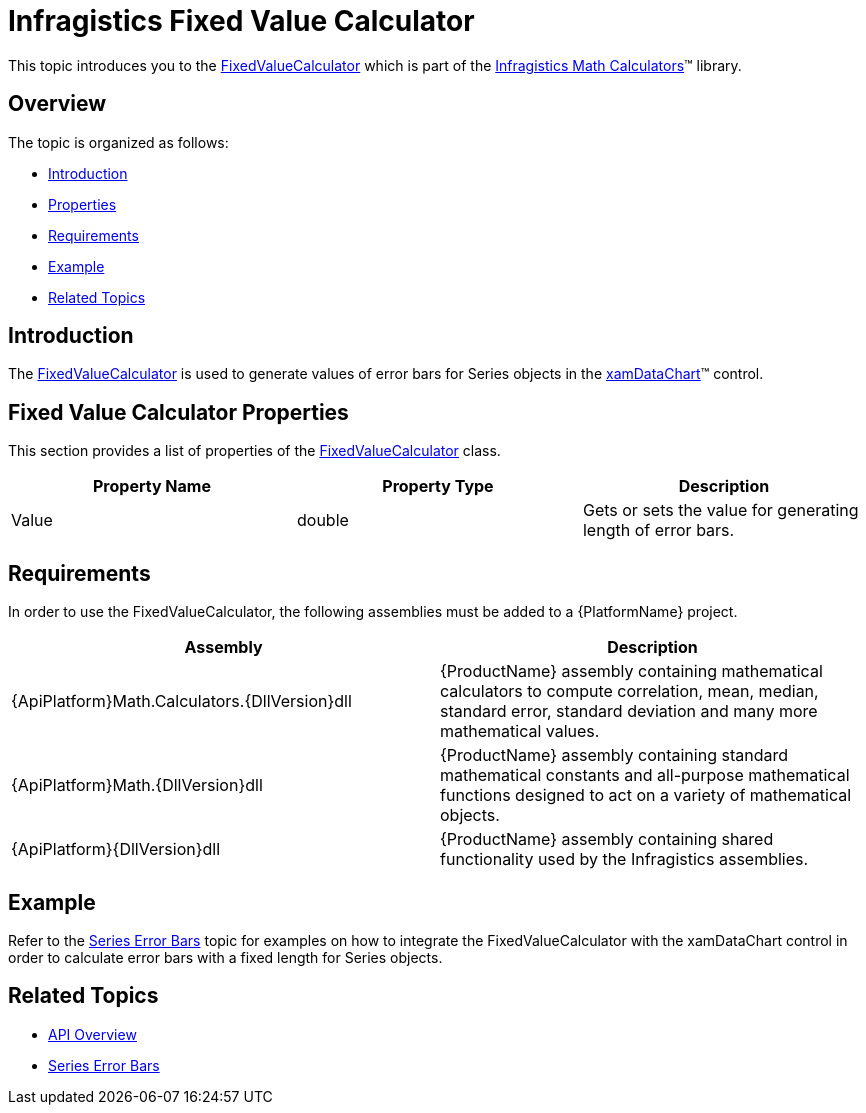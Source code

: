 ﻿////

|metadata|
{
    "name": "ig-calculators-fixed-value-calculator",
    "controlName": ["IG Math Calculators"],
    "tags": ["Calculations"],
    "guid": "949e4db7-ce41-45a7-8b87-4b65d421e840",  
    "buildFlags": [],
    "createdOn": "2016-05-25T18:21:53.7340386Z"
}
|metadata|
////

= Infragistics Fixed Value Calculator

This topic introduces you to the link:{ApiPlatform}math.calculators{ApiVersion}~infragistics.math.calculators.fixedvaluecalculator.html[FixedValueCalculator] which is part of the link:{ApiPlatform}math.calculators{ApiVersion}~infragistics.math.calculators_namespace.html[Infragistics Math Calculators]™ library.

== Overview

The topic is organized as follows:

* <<Introduction,Introduction>>
* <<Properties,Properties>>
* <<Requirements,Requirements>>
* <<Example,Example>>
* <<RelatedTopics,Related Topics>>

== Introduction

The link:{ApiPlatform}math.calculators{ApiVersion}~infragistics.math.calculators.fixedvaluecalculator.html[FixedValueCalculator] is used to generate values of error bars for Series objects in the link:datachart-datachart.html[xamDataChart]™ control.

== Fixed Value Calculator Properties

This section provides a list of properties of the link:{ApiPlatform}math.calculators{ApiVersion}~infragistics.math.calculators.fixedvaluecalculator.html[FixedValueCalculator] class.

[options="header", cols="a,a,a"]
|====
|Property Name|Property Type|Description

|Value
|double
|Gets or sets the value for generating length of error bars.

|====

== Requirements

In order to use the FixedValueCalculator, the following assemblies must be added to a {PlatformName} project.

[options="header", cols="a,a"]
|====
|Assembly|Description

|{ApiPlatform}Math.Calculators.{DllVersion}dll
|{ProductName} assembly containing mathematical calculators to compute correlation, mean, median, standard error, standard deviation and many more mathematical values.

|{ApiPlatform}Math.{DllVersion}dll
|{ProductName} assembly containing standard mathematical constants and all-purpose mathematical functions designed to act on a variety of mathematical objects.

|{ApiPlatform}{DllVersion}dll
|{ProductName} assembly containing shared functionality used by the Infragistics assemblies.

|====

== Example

Refer to the link:datachart-series-error-bars.html[Series Error Bars] topic for examples on how to integrate the FixedValueCalculator with the xamDataChart control in order to calculate error bars with a fixed length for Series objects.

== Related Topics

* link:ig-math-calculators-api-overview.html[API Overview]
* link:datachart-series-error-bars.html[Series Error Bars]